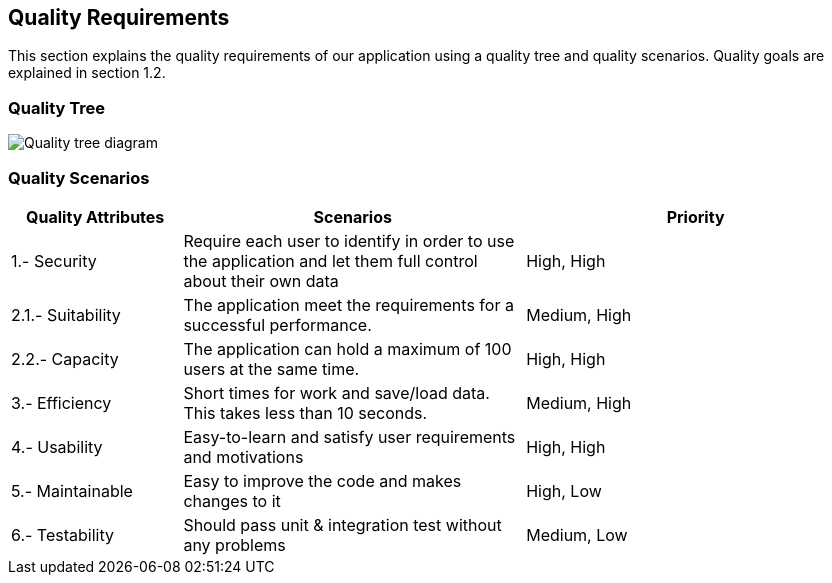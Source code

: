 [[section-quality-scenarios]]
== Quality Requirements

This section explains the quality requirements of our application using a quality tree and quality scenarios. 
Quality goals are explained in section 1.2.

=== Quality Tree

image::010_QualityTree.png[Quality tree diagram]

=== Quality Scenarios

[options="header",cols="1,2,2"]
|===
|Quality Attributes|Scenarios|Priority
| 1.- Security | Require each user to identify in order to use the application and let them full control about their own data | High, High
| 2.1.- Suitability | The application meet the requirements for a successful performance. | Medium, High
| 2.2.- Capacity |  The application can hold a maximum of 100 users at the same time. | High, High
| 3.- Efficiency | Short times for work and save/load data. This takes less than 10 seconds. | Medium, High
| 4.- Usability | Easy-to-learn and satisfy user requirements and motivations | High, High
| 5.- Maintainable | Easy to improve the code and makes changes to it | High, Low
| 6.- Testability | Should pass unit & integration test without any problems | Medium, Low
|===
